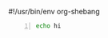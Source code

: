 #!/usr/bin/env org-shebang

# Some babel blocks should be data that exports to environment variables
# and becommes available for other babel code blocks

#+BEGIN_SRC bash -n :i bash :async :results verbatim code :lang text
  echo hi
#+END_SRC
